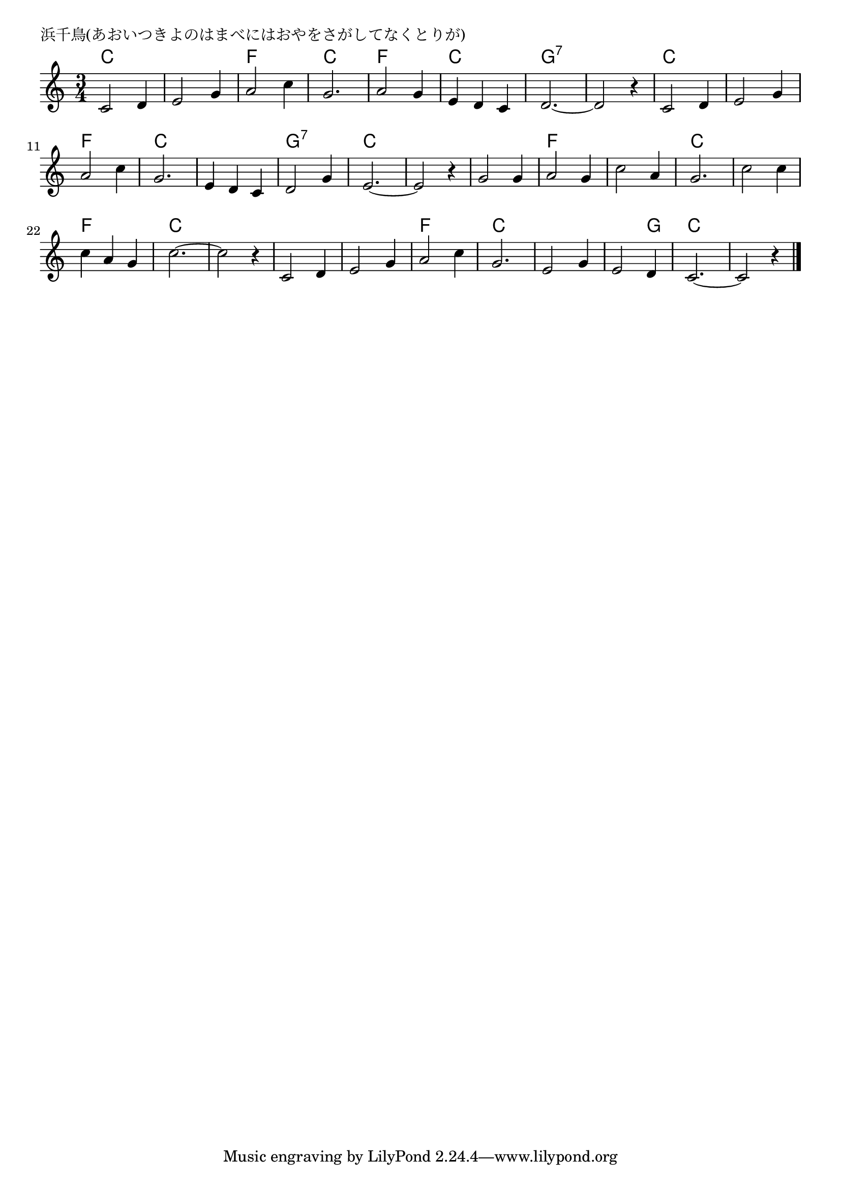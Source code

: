 \version "2.18.2"

% 浜千鳥(あおいつきよのはまべにはおやをさがしてなくとりが)

\header {
piece = "浜千鳥(あおいつきよのはまべにはおやをさがしてなくとりが)"
}

melody =
\relative c' {
\key c \major
\time 3/4
\set Score.tempoHideNote = ##t
\tempo 4=90
\numericTimeSignature
%
c2 d4 |
e2 g4 |
a2 c4 |
g2. |

a2 g4 |
e d c |
d2.~ |
d2 r4 |

c2 d4 e2 g4 |
a2 c4 |
g2. |

e4 d c |
d2 g4 |
e2.~ |
e2 r4 |

g2 g4 |
a2 g4 |
c2 a4 |
g2. |

c2 c4 |
c a g |
c2.~ |
c2 r4 |

c,2 d4 |
e2 g4 |
a2 c4 |
g2. |

e2 g4 |
e2 d4 |
c2.~ |
c2 r4 |



\bar "|."
}
\score {
<<
\chords {
\set noChordSymbol = ""
\set chordChanges=##t
%%
c2. c f c f c g:7 g:7
c c f c
c g:7 c c
c f f c
c f c c
c c f c
c c2 g4 c2. c


}
\new Staff {\melody}
>>
\layout {
line-width = #190
indent = 0\mm
}
\midi {}
}